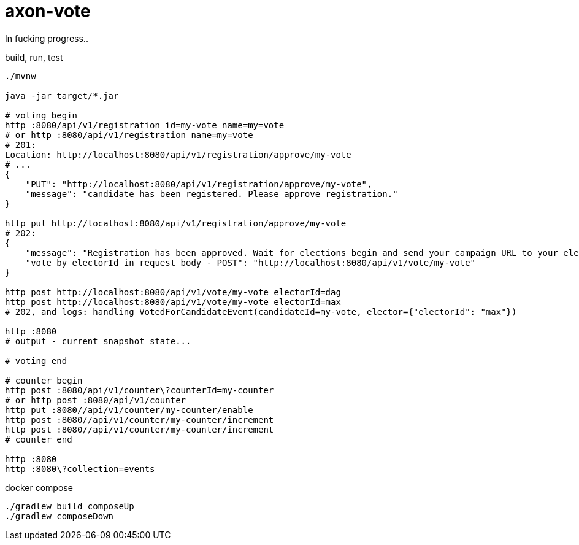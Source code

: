= axon-vote

//tag::content[]

In fucking progress..

.build, run, test
----
./mvnw

java -jar target/*.jar

# voting begin
http :8080/api/v1/registration id=my-vote name=my=vote
# or http :8080/api/v1/registration name=my=vote
# 201:
Location: http://localhost:8080/api/v1/registration/approve/my-vote
# ...
{
    "PUT": "http://localhost:8080/api/v1/registration/approve/my-vote",
    "message": "candidate has been registered. Please approve registration."
}

http put http://localhost:8080/api/v1/registration/approve/my-vote
# 202:
{
    "message": "Registration has been approved. Wait for elections begin and send your campaign URL to your electorate making vote for you!",
    "vote by electorId in request body - POST": "http://localhost:8080/api/v1/vote/my-vote"
}

http post http://localhost:8080/api/v1/vote/my-vote electorId=dag
http post http://localhost:8080/api/v1/vote/my-vote electorId=max
# 202, and logs: handling VotedForCandidateEvent(candidateId=my-vote, elector={"electorId": "max"})

http :8080
# output - current snapshot state...

# voting end

# counter begin
http post :8080/api/v1/counter\?counterId=my-counter
# or http post :8080/api/v1/counter
http put :8080//api/v1/counter/my-counter/enable
http post :8080//api/v1/counter/my-counter/increment
http post :8080//api/v1/counter/my-counter/increment
# counter end

http :8080
http :8080\?collection=events
----

.docker compose
----
./gradlew build composeUp
./gradlew composeDown
----

//end::content[]
